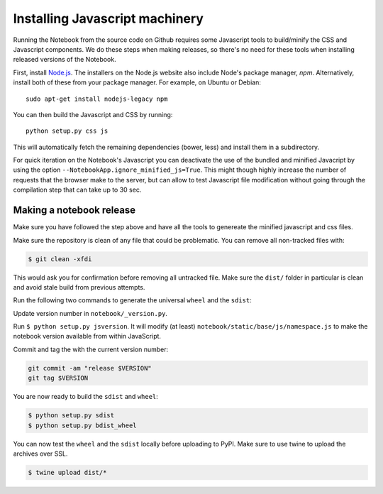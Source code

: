 .. _development_js:

Installing Javascript machinery
===============================

Running the Notebook from the source code on Github requires some Javascript
tools to build/minify the CSS and Javascript components. We do these steps when
making releases, so there's no need for these tools when installing released
versions of the Notebook.

First, install `Node.js <https://nodejs.org/>`_. The installers on the
Node.js website also include Node's package manager, *npm*. Alternatively,
install both of these from your package manager. For example, on Ubuntu or Debian::

    sudo apt-get install nodejs-legacy npm

You can then build the Javascript and CSS by running::

    python setup.py css js

This will automatically fetch the remaining dependencies (bower, less) and
install them in a subdirectory.

For quick iteration on the Notebook's Javascript you can deactivate the use of
the bundled and minified Javacript by using the option
``--NotebookApp.ignore_minified_js=True``.  This might though highly increase the
number of requests that the browser make to the server, but can allow to test
Javascript file modification without going through the compilation step that
can take up to 30 sec.


Making a notebook release
-------------------------

Make sure you have followed the step above and have all the tools to genereate
the minified javascript and css files. 

Make sure the repository is clean of any file that could be problematic. 
You can remove all non-tracked files with:

.. code::

    $ git clean -xfdi

This would ask you for confirmation before removing all untracked file. Make
sure the ``dist/`` folder in particular is clean and avoid stale build from
previous attempts.

Run the following two commands to generate the universal ``wheel`` and the ``sdist``:

Update version number in ``notebook/_version.py``.

Run ``$ python setup.py jsversion``. It will modify (at least)
``notebook/static/base/js/namespace.js`` to make the notebook version available
from within JavaScript.

Commit and tag the with the current version number:

.. code::

    git commit -am "release $VERSION"
    git tag $VERSION


You are now ready to build the ``sdist`` and ``wheel``:

.. code::

    $ python setup.py sdist
    $ python setup.py bdist_wheel


You can now test the ``wheel`` and the ``sdist`` locally before uploading to PyPI.
Make sure to use twine to upload the archives over SSL.

.. code::

    $ twine upload dist/*

